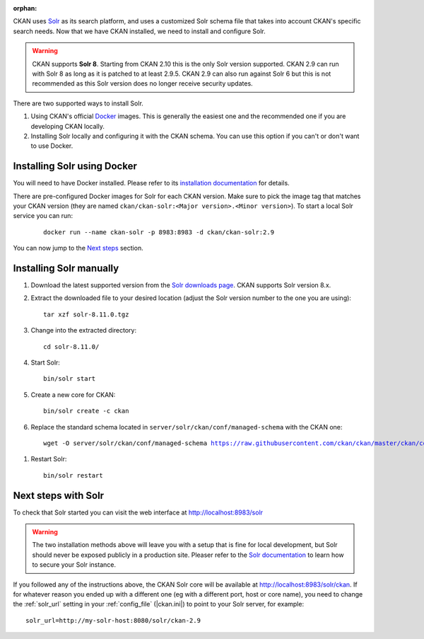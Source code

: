 :orphan:

CKAN uses Solr_ as its search platform, and uses a customized Solr schema file
that takes into account CKAN's specific search needs. Now that we have CKAN
installed, we need to install and configure Solr.


.. warning:: CKAN supports **Solr 8**. Starting from CKAN 2.10 this is the only Solr version supported. CKAN 2.9 can run with Solr 8 as long as it is patched to at least 2.9.5. CKAN 2.9 can also run against Solr 6 but this is not recommended as this Solr version does no longer receive security updates.


There are two supported ways to install Solr.

1. Using CKAN's official Docker_ images. This is generally the easiest one and the recommended one if you are developing CKAN locally.
2. Installing Solr locally and configuring it with the CKAN schema. You can use this option if you can't or don't want to use Docker.


Installing Solr using Docker
============================

You will need to have Docker installed. Please refer to its `installation documentation <https://docs.docker.com/engine/install/>`_ for details.

There are pre-configured Docker images for Solr for each CKAN version. Make sure to pick the image tag that matches your CKAN version (they are named ``ckan/ckan-solr:<Major version>.<Minor version>``). To start a local Solr service you can run:

   .. parsed-literal::

    docker run --name ckan-solr -p 8983:8983 -d ckan/ckan-solr:2.9

You can now jump to the `Next steps <#next-steps-with-solr>`_ section.

Installing Solr manually
========================

#. Download the latest supported version from the `Solr downloads page <https://solr.apache.org/downloads.html>`_. CKAN supports Solr version 8.x.

#. Extract the downloaded file to your desired location (adjust the Solr version number to the one you are using)::

    tar xzf solr-8.11.0.tgz

#. Change into the extracted directory::

    cd solr-8.11.0/

#. Start Solr::

    bin/solr start

#. Create a new core for CKAN::

    bin/solr create -c ckan

#. Replace the standard schema located in ``server/solr/ckan/conf/managed-schema`` with the CKAN one:

   .. parsed-literal::

    wget -O server/solr/ckan/conf/managed-schema https://raw.githubusercontent.com/ckan/ckan/master/ckan/config/solr/schema.xml


.. todo:: Switch to ``|current_release_tag|`` when we branch `dev-v2.10`

#. Restart Solr::

    bin/solr restart


Next steps with Solr
====================

To check that Solr started you can visit the web interface at http://localhost:8983/solr

.. warning:: The two installation methods above will leave you with a setup that is fine for local development, but Solr should never be exposed publicly in a production site. Pleaser refer to the `Solr documentation <https://solr.apache.org/guide/securing-solr.html>`_ to learn how to secure your Solr instance.


If you followed any of the instructions above, the CKAN Solr core will be available at http://localhost:8983/solr/ckan. If for whatever reason you ended up with a different one (eg with a different port, host or core name), you need to change the :ref:`solr_url` setting in your :ref:`config_file` (|ckan.ini|) to point to your Solr server, for example::

       solr_url=http://my-solr-host:8080/solr/ckan-2.9


.. _Solr: https://solr.apache.org/
.. _Docker: https://www.docker.com/